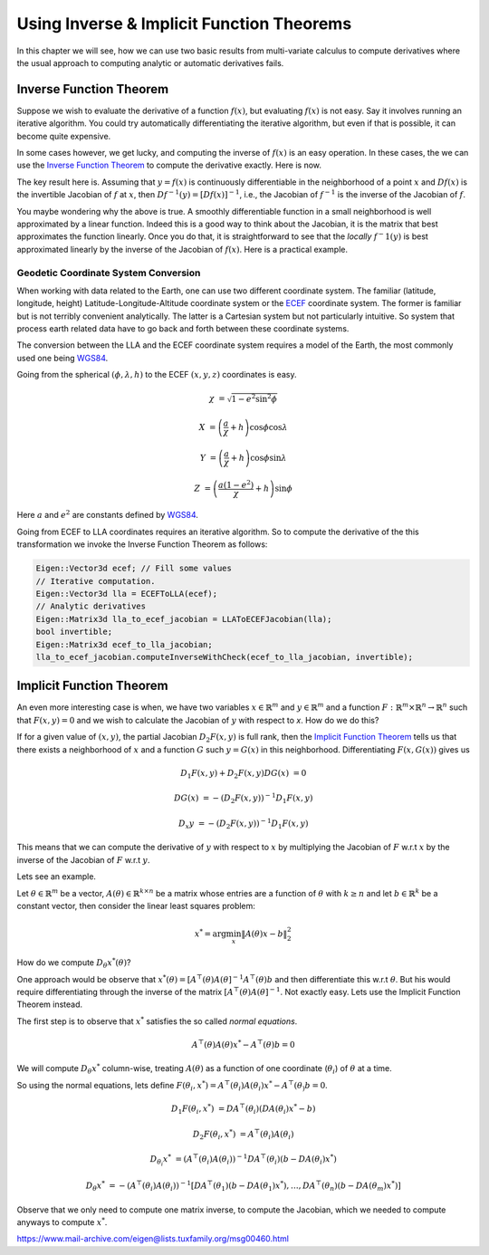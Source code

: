 .. default-domain:: cpp

.. cpp:namespace:: ceres

.. _chapter-inverse_function_theorem:

==========================================
Using Inverse & Implicit Function Theorems
==========================================

In this chapter we will see, how we can use two basic results from
multi-variate calculus to compute derivatives where the usual approach
to computing analytic or automatic derivatives fails.

Inverse Function Theorem
========================

Suppose we wish to evaluate the derivative of a function :math:`f(x)`,
but evaluating :math:`f(x)` is not easy. Say it involves running an
iterative algorithm. You could try automatically differentiating the
iterative algorithm, but even if that is possible, it can become quite
expensive.

In some cases however, we get lucky, and computing the inverse of
:math:`f(x)` is an easy operation. In these cases, the we can use the
`Inverse Function Theorem
<http://en.wikipedia.org/wiki/Inverse_function_theorem>`_ to compute
the derivative exactly. Here is now.

The key result here is. Assuming that :math:`y=f(x)` is continuously
differentiable in the neighborhood of a point :math:`x` and
:math:`Df(x)` is the invertible Jacobian of :math:`f` at :math:`x`,
then :math:`Df^{-1}(y) = [Df(x)]^{-1}`, i.e., the Jacobian of
:math:`f^{-1}` is the inverse of the Jacobian of :math:`f`.

You maybe wondering why the above is true. A smoothly differentiable
function in a small neighborhood is well approximated by a linear
function. Indeed this is a good way to think about the Jacobian, it is
the matrix that best approximates the function linearly. Once you do
that, it is straightforward to see that the *locally* :math:`f^-1(y)`
is best approximated linearly by the inverse of the Jacobian of
:math:`f(x)`. Here is a practical example.

Geodetic Coordinate System Conversion
-------------------------------------

When working with data related to the Earth, one can use two different
coordinate system. The familiar (latitude, longitude, height)
Latitude-Longitude-Altitude coordinate system or the `ECEF
<http://en.wikipedia.org/wiki/ECEF>`_ coordinate system. The former is
familiar but is not terribly convenient analytically. The latter is a
Cartesian system but not particularly intuitive. So system that
process earth related data have to go back and forth between these
coordinate systems.

The conversion between the LLA and the ECEF coordinate system requires
a model of the Earth, the most commonly used one being `WGS84
<https://en.wikipedia.org/wiki/World_Geodetic_System#1984_version>`_.

Going from the spherical :math:`(\phi,\lambda,h)` to the ECEF
:math:`(x,y,z)` coordinates is easy.

.. math::

   \chi &= \sqrt{1 - e^2 \sin^2 \phi}

   X &= \left( \frac{a}{\chi} + h \right) \cos \phi \cos \lambda

   Y &= \left( \frac{a}{\chi} + h \right) \cos \phi \sin \lambda

   Z &= \left(\frac{a(1-e^2)}{\chi}  +h \right) \sin \phi

Here :math:`a` and :math:`e^2` are constants defined by `WGS84
<https://en.wikipedia.org/wiki/World_Geodetic_System#1984_version>`_.

Going from ECEF to LLA coordinates requires an iterative algorithm. So
to compute the derivative of the this transformation we invoke the
Inverse Function Theorem as follows:

.. code-block:: c++

   Eigen::Vector3d ecef; // Fill some values
   // Iterative computation.
   Eigen::Vector3d lla = ECEFToLLA(ecef);
   // Analytic derivatives
   Eigen::Matrix3d lla_to_ecef_jacobian = LLAToECEFJacobian(lla);
   bool invertible;
   Eigen::Matrix3d ecef_to_lla_jacobian;
   lla_to_ecef_jacobian.computeInverseWithCheck(ecef_to_lla_jacobian, invertible);


Implicit Function Theorem
=========================

An even more interesting case is when, we have two variables :math:`x
\in \mathbb{R}^m` and :math:`y \in \mathbb{R}^m` and a function
:math:`F:\mathbb{R}^m \times \mathbb{R}^n \rightarrow \mathbb{R}^n`
such that :math:`F(x,y) = 0` and we wish to calculate the Jacobian of
:math:`y` with respect to `x`. How do we do this?

If for a given value of :math:`(x,y)`, the partial Jacobian
:math:`D_2F(x,y)` is full rank, then the `Implicit Function Theorem
<https://en.wikipedia.org/wiki/Implicit_function_theorem>`_ tells us
that there exists a neighborhood of :math:`x` and a function :math:`G`
such :math:`y = G(x)` in this neighborhood. Differentiating
:math:`F(x,G(x))` gives us

.. math::

   D_1F(x,y) + D_2F(x,y)DG(x) &= 0

                        DG(x) &= -(D_2F(x,y))^{-1} D_1 F(x,y)

			D_x y &= -(D_2F(x,y))^{-1} D_1 F(x,y)

This means that we can compute the derivative of :math:`y` with
respect to :math:`x` by multiplying the Jacobian of :math:`F` w.r.t
:math:`x` by the inverse of the Jacobian of :math:`F` w.r.t :math:`y`.

Lets see an example.

Let :math:`\theta \in \mathbb{R}^m` be a vector, :math:`A(\theta) \in
\mathbb{R}^{k\times n}` be a matrix whose entries are a function of
:math:`\theta` with :math:`k \ge n` and let :math:`b \in \mathbb{R}^k`
be a constant vector, then consider the linear least squares problem:

.. math::

   x^* = \arg \min_x \|A(\theta) x - b\|_2^2

How do we compute :math:`D_\theta x^*(\theta)`?

One approach would be observe that :math:`x^*(\theta) =
[A^\top(\theta)A(\theta]^{-1}A^\top(\theta)b` and then differentiate
this w.r.t :math:`\theta`. But his would require differentiating
through the inverse of the matrix
:math:`[A^\top(\theta)A(\theta]^{-1}`. Not exactly easy. Lets use the
Implicit Function Theorem instead.

The first step is to observe that :math:`x^*` satisfies the so called
*normal equations*.

.. math::

   A^\top(\theta)A(\theta)x^* - A^\top(\theta)b = 0

We will compute :math:`D_\theta x^*` column-wise, treating
:math:`A(\theta)` as a function of one coordinate (:math:`\theta_i`)
of :math:`\theta` at a time.

So using the normal equations, lets define :math:`F(\theta_i, x^*) =
A^\top(\theta_i)A(\theta_i)x^* - A^\top(\theta_)b = 0`.

.. math::

   D_1F(\theta_i, x^*) &= DA^\top(\theta_i) (DA(\theta_i)x^* - b)

   D_2F(\theta_i, x^*) &= A^\top(\theta_i)A(\theta_i)

   D_{\theta_i} x^* & = (A^\top(\theta_i)A(\theta_i))^{-1} DA^\top(\theta_i) (b - DA(\theta_i)x^*)

   D_{\theta} x^* & = -(A^\top(\theta_i)A(\theta_i))^{-1} \left
   [DA^\top(\theta_1)(b - DA(\theta_1)x^*), \dots , DA^\top(\theta_n)(b - DA(\theta_m)x^*) \right]

Observe that we only need to compute one matrix inverse, to compute
the Jacobian, which we needed to compute anyways to compute
:math:`x^*`.

https://www.mail-archive.com/eigen@lists.tuxfamily.org/msg00460.html
